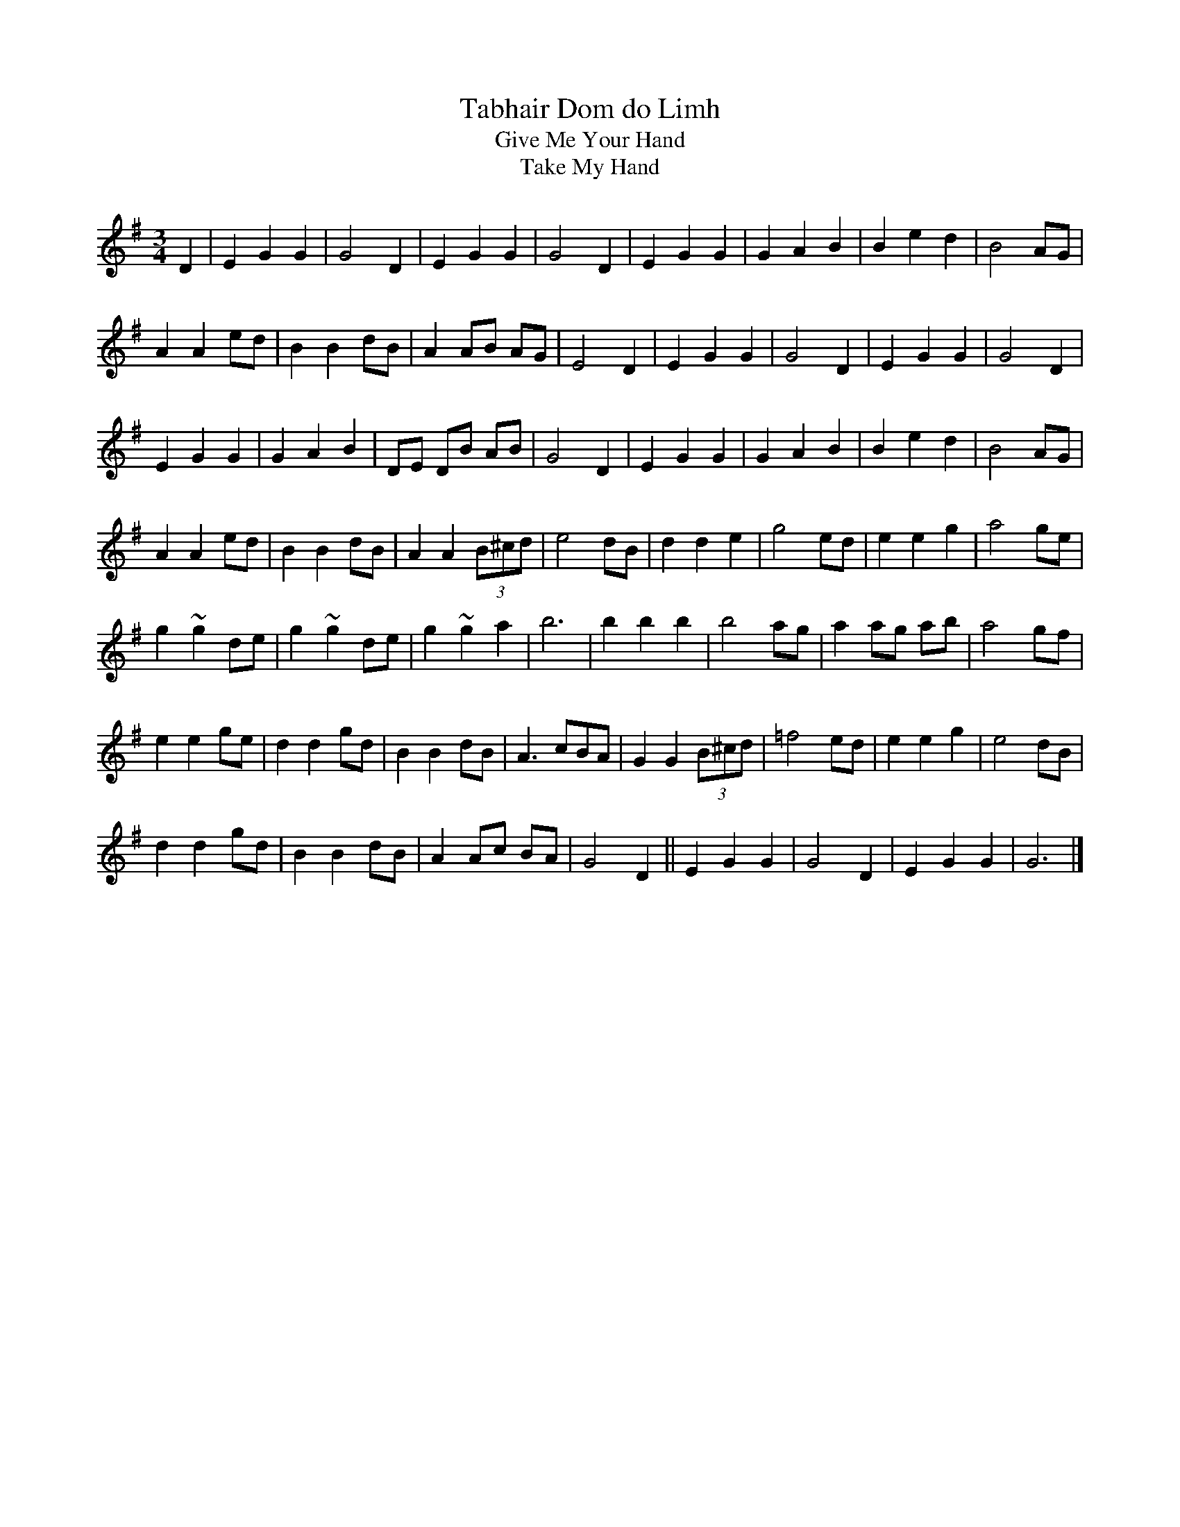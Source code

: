 X:9
T:Tabhair Dom do Limh
T:Give Me Your Hand
T:Take My Hand
R:waltz
M:3/4
L:1/8
K:Gmaj
D2 | E2 G2 G2 | G4 D2 | E2 G2 G2 | G4 D2 | E2 G2 G2 | G2 A2 B2 | B2 e2 d2 | B4 AG |
A2 A2 ed | B2 B2 dB | A2 AB AG | E4 D2 | E2 G2 G2 | G4 D2 | E2 G2 G2 | G4 D2 |
E2 G2 G2 | G2 A2 B2 | DE DB AB | G4 D2 | E2 G2 G2 | G2 A2 B2 | B2 e2 d2 | B4 AG |
A2 A2 ed | B2 B2 dB | A2 A2 (3B^cd | e4 dB | d2 d2 e2 | g4 ed | e2 e2 g2 | a4 ge |
g2 ~g2 de | g2 ~g2 de | g2 ~g2 a2 | b6 | b2 b2 b2 | b4 ag | a2 ag ab | a4 gf |
e2 e2 ge | d2 d2 gd | B2 B2 dB | A3 cBA | G2 G2 (3B^cd | =f4 ed | e2 e2 g2 | e4 dB |
d2 d2 gd | B2 B2 dB | A2 Ac BA| G4 D2 || E2 G2 G2 | G4 D2 | E2 G2 G2 | G6 |]
